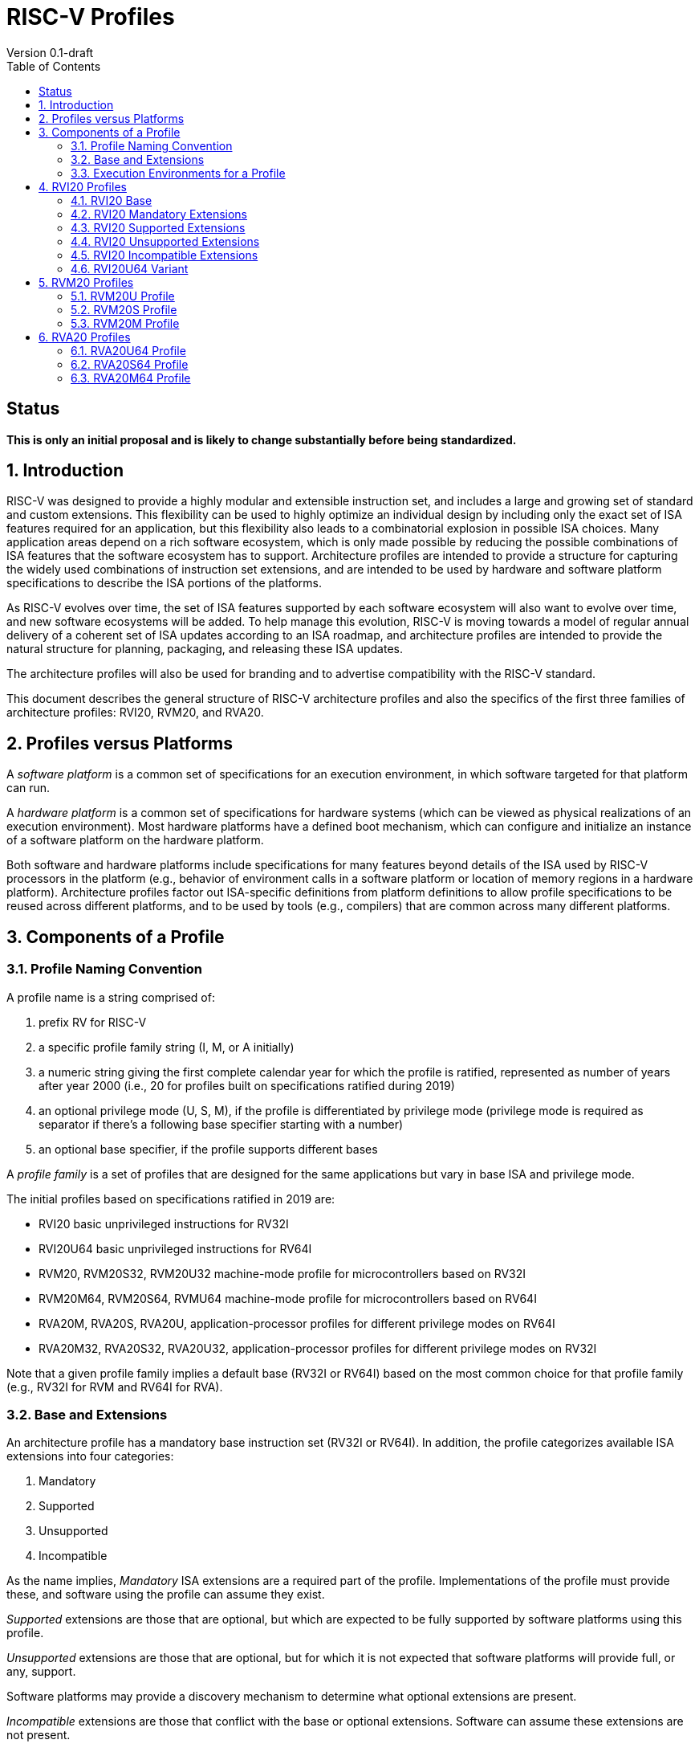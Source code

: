= RISC-V Profiles
Version 0.1-draft
:doctype: article
:encoding: utf-8
:lang: en
:toc: left
:numbered:
:stem: latexmath
:le: &#8804;
:ge: &#8805;
:ne: &#8800;
:approx: &#8776;
:inf: &#8734;

:sectnums!:

== Status

*This is only an initial proposal and is likely to change substantially before
being standardized.*

:sectnums:

== Introduction

RISC-V was designed to provide a highly modular and extensible
instruction set, and includes a large and growing set of standard and
custom extensions.  This flexibility can be used to highly optimize an
individual design by including only the exact set of ISA features
required for an application, but this flexibility also leads to a
combinatorial explosion in possible ISA choices.  Many application
areas depend on a rich software ecosystem, which is only made possible
by reducing the possible combinations of ISA features that the
software ecosystem has to support.  Architecture profiles are intended
to provide a structure for capturing the widely used combinations of
instruction set extensions, and are intended to be used by hardware
and software platform specifications to describe the ISA portions of
the platforms.

As RISC-V evolves over time, the set of ISA features supported by each
software ecosystem will also want to evolve over time, and new
software ecosystems will be added.  To help manage this evolution,
RISC-V is moving towards a model of regular annual delivery of a
coherent set of ISA updates according to an ISA roadmap, and
architecture profiles are intended to provide the natural structure
for planning, packaging, and releasing these ISA updates.

The architecture profiles will also be used for branding and to
advertise compatibility with the RISC-V standard.

This document describes the general structure of RISC-V architecture
profiles and also the specifics of the first three families of
architecture profiles: RVI20, RVM20, and RVA20.

== Profiles versus Platforms

A _software_ _platform_ is a common set of specifications for an
execution environment, in which software targeted for that platform
can run.

A _hardware_ _platform_ is a common set of specifications for hardware
systems (which can be viewed as physical realizations of an execution
environment).  Most hardware platforms have a defined boot mechanism,
which can configure and initialize an instance of a software platform
on the hardware platform.

Both software and hardware platforms include specifications for many
features beyond details of the ISA used by RISC-V processors in the
platform (e.g., behavior of environment calls in a software platform
or location of memory regions in a hardware platform).  Architecture
profiles factor out ISA-specific definitions from platform definitions
to allow profile specifications to be reused across different
platforms, and to be used by tools (e.g., compilers) that are common
across many different platforms.

== Components of a Profile

=== Profile Naming Convention

A profile name is a string comprised of:

. prefix RV for RISC-V
. a specific profile family string (I, M, or A initially)
. a numeric string giving the first complete calendar year for which
the profile is ratified, represented as number of years after year
2000 (i.e., 20 for profiles built on specifications ratified during 2019)
. an optional privilege mode (U, S, M), if the profile is differentiated by
privilege mode (privilege mode is required as separator if there's a following base specifier
starting with a number)
. an optional base specifier, if the profile supports different bases

A _profile_ _family_ is a set of profiles that are designed for the
same applications but vary in base ISA and privilege mode.

The initial profiles based on specifications ratified in 2019 are:

- RVI20 basic unprivileged instructions for RV32I
- RVI20U64 basic unprivileged instructions for RV64I
- RVM20, RVM20S32, RVM20U32 machine-mode profile for microcontrollers based on RV32I
- RVM20M64, RVM20S64, RVMU64  machine-mode profile for microcontrollers based on RV64I
- RVA20M, RVA20S, RVA20U, application-processor profiles for different privilege modes on RV64I
- RVA20M32, RVA20S32, RVA20U32, application-processor profiles for different privilege modes on RV32I

Note that a given profile family implies a default base (RV32I or
RV64I) based on the most common choice for that profile family (e.g.,
RV32I for RVM and RV64I for RVA).

=== Base and Extensions

An architecture profile has a mandatory base instruction set (RV32I or
RV64I).  In addition, the profile categorizes available ISA extensions
into four categories:

. Mandatory
. Supported
. Unsupported
. Incompatible

As the name implies, _Mandatory_ ISA extensions are a required part of
the profile.  Implementations of the profile must provide these, and
software using the profile can assume they exist.

_Supported_ extensions are those that are optional, but which
are expected to be fully supported by software platforms using this
profile.

_Unsupported_ extensions are those that are optional, but for
which it is not expected that software platforms will provide full, or
any, support.

Software platforms may provide a discovery mechanism to determine what
optional extensions are present.

_Incompatible_ extensions are those that conflict with the base or
optional extensions.  Software can assume these extensions are not
present.

All components of a ratified profile must themselves have been
ratified.

=== Execution Environments for a Profile

In general, the behavior of RISC-V instructions depends on the
execution environment in which they run.  To remain generic and usable
by different software platforms, profiles assume only bare execution
environments.

The initial set of profiles are defined for different bare execution
environments that are primarily distinguished by their most-privileged
supported mode.

For example, the RVI20 profile is defined for a bare unprivileged
execution environment.  The ECALL instruction in an RVI20 profile is
only required to cause a requested trap to the execution environment.
The details of how the requested trap is handled by the execution
environment are not specified by the profile.

As another example, the RVA20S profile is only defined for a
supervisor-mode execution environment.  An ECALL instruction while in
supervisor mode is only required to cause a requested trap to the
execution environment.  How that trap is handled by the execution
environment is not specified in the profile (normally, a software
platform using the RVA20S profile would describe the behavior of
specific ECALLs). In contrast, an ECALL instruction while in user mode
in the RVA20S profile will cause a contained trap to supervisor mode,
as specified by the privileged architecture.

== RVI20 Profiles

The RVI20 family of profiles are intended to represent the minimal
level of compatibility with the RISC-V specifications that can be
officially branded as RISC-V compatible.

The RVI20 profiles use an unprivileged execution environment and
unless otherwise specified use an RV32I base (i.e., RVI20 implies
RVI20U32).

=== RVI20 Base

The RVI20 profile includes all instructions in the unprivileged RV32I
base instruction set.

The RVWMO memory model is followed.

Misaligned loads and stores are not required to be supported and may
cause a fatal trap to the execution environment.

ECALL and EBREAK instructions cause requested traps to the execution
environment.

=== RVI20 Mandatory Extensions

- Zifencei

=== RVI20 Supported Extensions

- M
- A
- F
- D
- C

Note Zicsr is only required if F is supported.

=== RVI20 Unsupported Extensions

- Q

There is no significant demand for hardware or software support for Q.

=== RVI20 Incompatible Extensions

None.

=== RVI20U64 Variant

Same as above except base is RV64I.

== RVM20 Profiles

The RVM20 family of profiles are intended to be used in
microcontroller applications, and the default base is RV32I.

=== RVM20U Profile

The RVM20U profile represents the behavior of unprivileged code in
microcontrollers.

RVM20U is identical to RVI20, except that WFI is a supported extension.

=== RVM20S Profile

This profile provides a supervisor-mode execution environment.

The base is RV32I and supervisor and user mode are supported.

Only the Sbare setting of satp is mandatory, and may be hardwired to
zero.  (Software should require all 0s written to satp to set Sbare).

==== RVM20S Mandatory Extensions

- Zifencei

==== RVM20S Supported Extensions

- M
- A
- F
- D
- C
- stvec writeable, direct+vectored modes, ...
- scounteren
- stval set on illegal instruction

==== RVM20S Unsupported extensions

- Sv32

=== RVM20M Profile

This profile provides a machine-mode execution environment.

The base is RV32I and machine-mode is supported.

==== RVM20M Mandatory Extensions

- Zifencei

==== RVM20M Supported Extensions

- M
- A
- F
- D
- C
- misa non zero
- mvendorid non zero
- marchid non zero
- mimpid non zero
- mtvec writable, direct+vectored modes, ...
- medeleg/mideleg (individual delegatable bits?)
- hardware perf monitors
- mcountinhibit
- mtval set on illegal instruction
- User mode (adds MPP bits, MPRV,,
- Supervisor mode (Sbare only)
- PMPs
- TW (timeout wait - or make mandatory?)
- TSR (Trap SRET - or make unsupported?)

==== RVM20M Unsupported extensions

- Sv32 (including SUM)
- TVM






== RVA20 Profiles

The RVA20 family of profiles are intended to be used as
application processors, and the default base is RV64I.


=== RVA20U64 Profile

The RVA20U64 profile represents the behavior of unprivileged code in
applications processors.

RVA20U64 profile is identical to RVI20U64 except that misaligned
memory accesses must be supported.

=== RVA20S64 Profile


=== RVA20M64 Profile

